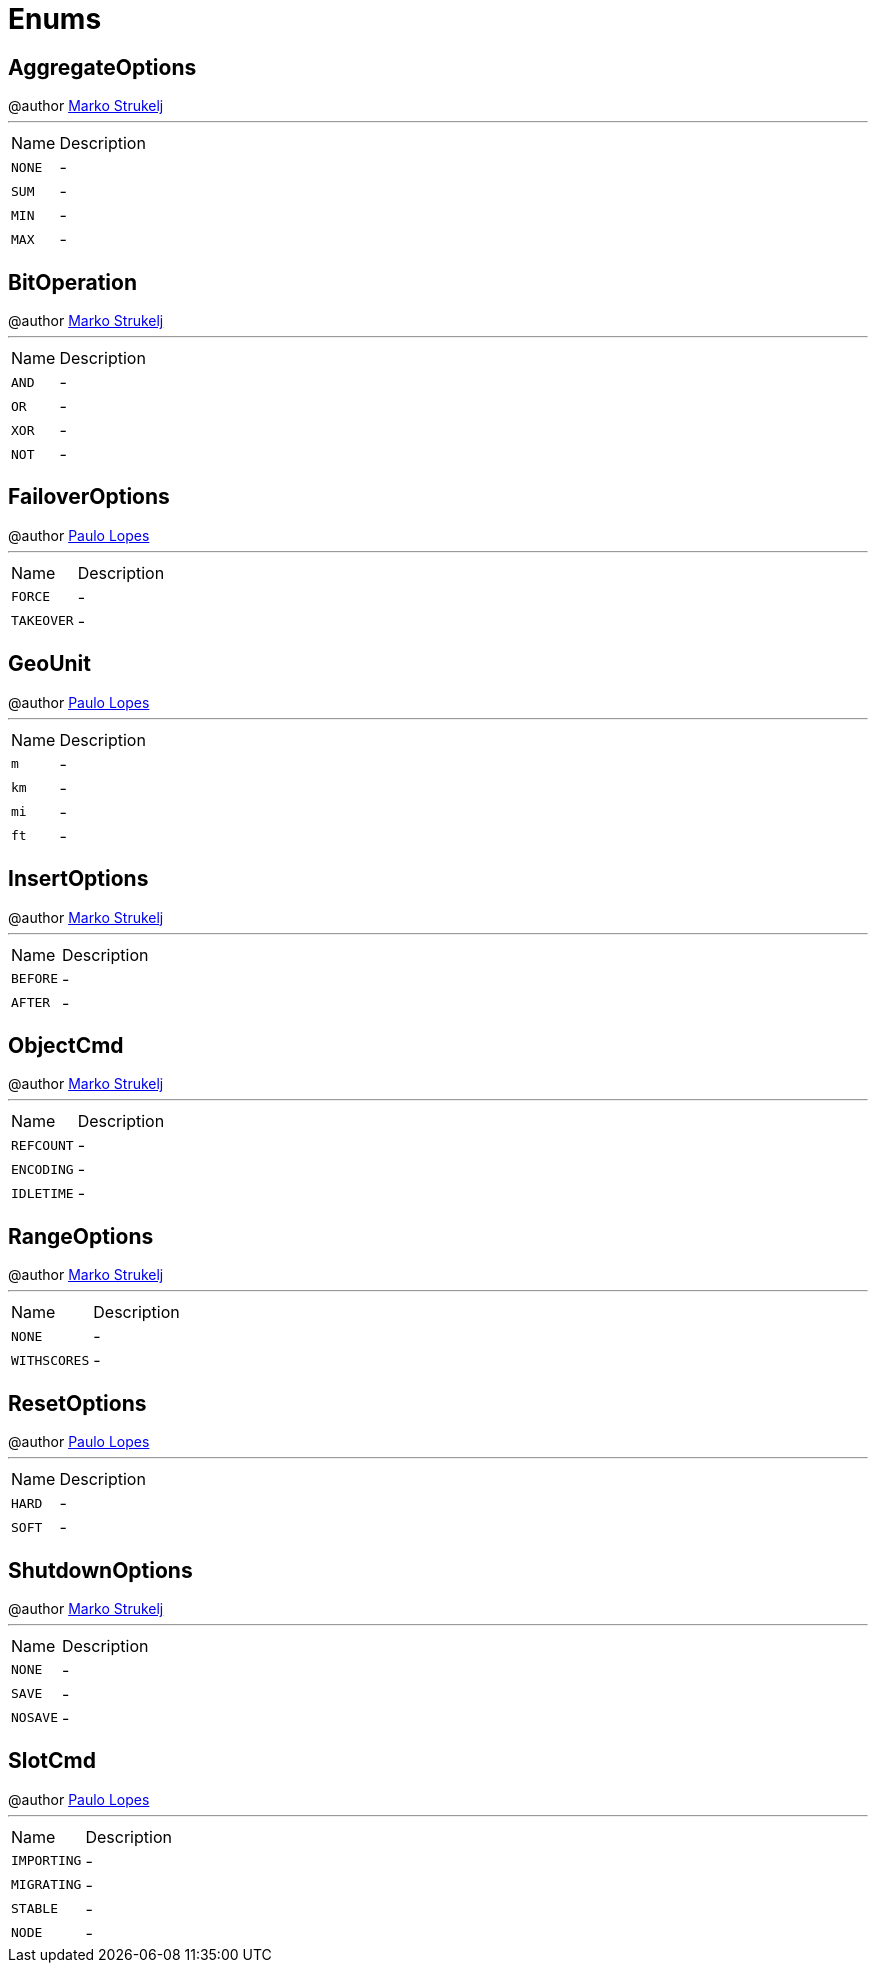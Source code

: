 = Enums

[[AggregateOptions]]
== AggregateOptions

++++
 @author <a href="mailto:marko.strukelj@gmail.com">Marko Strukelj</a>
++++
'''

[cols=">25%,75%"]
[frame="topbot"]
|===
^|Name | Description
|[[NONE]]`NONE`|-
|[[SUM]]`SUM`|-
|[[MIN]]`MIN`|-
|[[MAX]]`MAX`|-
|===

[[BitOperation]]
== BitOperation

++++
 @author <a href="mailto:marko.strukelj@gmail.com">Marko Strukelj</a>
++++
'''

[cols=">25%,75%"]
[frame="topbot"]
|===
^|Name | Description
|[[AND]]`AND`|-
|[[OR]]`OR`|-
|[[XOR]]`XOR`|-
|[[NOT]]`NOT`|-
|===

[[FailoverOptions]]
== FailoverOptions

++++
 @author <a href="mailto:pmlopes@gmail.com">Paulo Lopes</a>
++++
'''

[cols=">25%,75%"]
[frame="topbot"]
|===
^|Name | Description
|[[FORCE]]`FORCE`|-
|[[TAKEOVER]]`TAKEOVER`|-
|===

[[GeoUnit]]
== GeoUnit

++++
 @author <a href="mailto:plopes@redhat.com">Paulo Lopes</a>
++++
'''

[cols=">25%,75%"]
[frame="topbot"]
|===
^|Name | Description
|[[m]]`m`|-
|[[km]]`km`|-
|[[mi]]`mi`|-
|[[ft]]`ft`|-
|===

[[InsertOptions]]
== InsertOptions

++++
 @author <a href="mailto:marko.strukelj@gmail.com">Marko Strukelj</a>
++++
'''

[cols=">25%,75%"]
[frame="topbot"]
|===
^|Name | Description
|[[BEFORE]]`BEFORE`|-
|[[AFTER]]`AFTER`|-
|===

[[ObjectCmd]]
== ObjectCmd

++++
 @author <a href="mailto:marko.strukelj@gmail.com">Marko Strukelj</a>
++++
'''

[cols=">25%,75%"]
[frame="topbot"]
|===
^|Name | Description
|[[REFCOUNT]]`REFCOUNT`|-
|[[ENCODING]]`ENCODING`|-
|[[IDLETIME]]`IDLETIME`|-
|===

[[RangeOptions]]
== RangeOptions

++++
 @author <a href="mailto:marko.strukelj@gmail.com">Marko Strukelj</a>
++++
'''

[cols=">25%,75%"]
[frame="topbot"]
|===
^|Name | Description
|[[NONE]]`NONE`|-
|[[WITHSCORES]]`WITHSCORES`|-
|===

[[ResetOptions]]
== ResetOptions

++++
 @author <a href="mailto:pmlopes@gmail.com">Paulo Lopes</a>
++++
'''

[cols=">25%,75%"]
[frame="topbot"]
|===
^|Name | Description
|[[HARD]]`HARD`|-
|[[SOFT]]`SOFT`|-
|===

[[ShutdownOptions]]
== ShutdownOptions

++++
 @author <a href="mailto:marko.strukelj@gmail.com">Marko Strukelj</a>
++++
'''

[cols=">25%,75%"]
[frame="topbot"]
|===
^|Name | Description
|[[NONE]]`NONE`|-
|[[SAVE]]`SAVE`|-
|[[NOSAVE]]`NOSAVE`|-
|===

[[SlotCmd]]
== SlotCmd

++++
 @author <a href="mailto:pmlopes@gmail.com">Paulo Lopes</a>
++++
'''

[cols=">25%,75%"]
[frame="topbot"]
|===
^|Name | Description
|[[IMPORTING]]`IMPORTING`|-
|[[MIGRATING]]`MIGRATING`|-
|[[STABLE]]`STABLE`|-
|[[NODE]]`NODE`|-
|===

